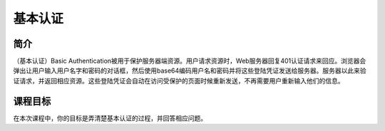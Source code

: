 .. -*- coding: utf-8 -*-

.. _Basic_Authentication:

基本认证
===========

.. _ba_concept:

简介
-----

（基本认证）Basic Authentication被用于保护服务器端资源。用户请求资源时，Web服务器回复401认证请求来回应。浏览器会弹出让用户输入用户名字和密码的对话框，然后使用base64编码用户名和密码并将这些登陆凭证发送给服务器。服务器以此来验证请求，并返回相应资源。这些登陆凭证会自动在访问受保护的页面时候重新发送，不再需要用户重新输入他们的信息。

.. _ba_goal:

课程目标
---------

在本次课程中，你的目标是弄清楚基本认证的过程，并回答相应问题。

